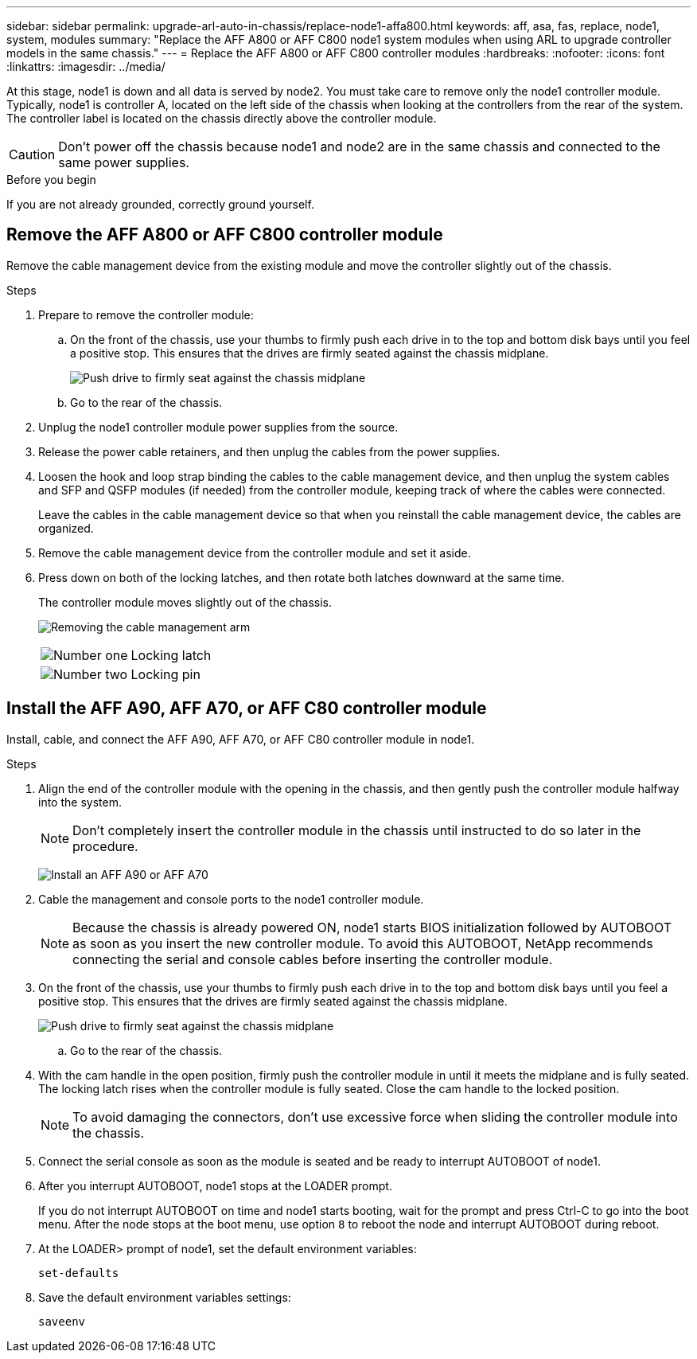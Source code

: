 ---
sidebar: sidebar
permalink: upgrade-arl-auto-in-chassis/replace-node1-affa800.html
keywords: aff, asa, fas, replace, node1, system, modules
summary: "Replace the AFF A800 or AFF C800 node1 system modules when using ARL to upgrade controller models in the same chassis."
---
= Replace the AFF A800 or AFF C800 controller modules
:hardbreaks:
:nofooter:
:icons: font
:linkattrs:
:imagesdir: ../media/

[.lead]
At this stage, node1 is down and all data is served by node2. You must take care to remove only the node1 controller module. Typically, node1 is controller A, located on the left side of the chassis when looking at the controllers from the rear of the system. The controller label is located on the chassis directly above the controller module.

CAUTION: Don't power off the chassis because node1 and node2 are in the same chassis and connected to the same power supplies.

.Before you begin

If you are not already grounded, correctly ground yourself.




== Remove the AFF A800 or AFF C800 controller module
Remove the cable management device from the existing module and move the controller slightly out of the chassis.

.Steps
. Prepare to remove the controller module:
.. On the front of the chassis, use your thumbs to firmly push each drive in to the top and bottom disk bays until you feel a positive stop. This ensures that the drives are firmly seated against the chassis midplane. 
+
image:drw_a800_drive_seated_IEOPS-960.png[Push drive to firmly seat against the chassis midplane]
.. Go to the rear of the chassis.
. Unplug the node1 controller module power supplies from the source.
. Release the power cable retainers, and then unplug the cables from the power supplies.
. Loosen the hook and loop strap binding the cables to the cable management device, and then unplug the system cables and SFP and QSFP modules (if needed) from the controller module, keeping track of where the cables were connected.
+
Leave the cables in the cable management device so that when you reinstall the cable management device, the cables are organized.
. Remove the cable management device from the controller module and set it aside.
. Press down on both of the locking latches, and then rotate both latches downward at the same time.
+
The controller module moves slightly out of the chassis.
+
image:a800_cable_management.png[Removing the cable management arm]
+
[cols=2*,cols="20,80"]
|===
a|
image:black_circle_one.png[Number one]
|Locking latch
a|
image:black_circle_two.png[Number two]
|Locking pin
|===

== Install the AFF A90, AFF A70, or AFF C80 controller module
Install, cable, and connect the AFF A90, AFF A70, or AFF C80 controller module in node1.

.Steps
. Align the end of the controller module with the opening in the chassis, and then gently push the controller module halfway into the system.
+
NOTE: Don't completely insert the controller module in the chassis until instructed to do so later in the procedure.
+
image:drw_A70-90_PCM_remove_replace_IEOPS-1365.PNG[Install an AFF A90 or AFF A70]

. Cable the management and console ports to the node1 controller module.
+
NOTE: Because the chassis is already powered ON, node1 starts BIOS initialization followed by AUTOBOOT as soon as you insert the new controller module. To avoid this AUTOBOOT, NetApp recommends connecting the serial and console cables before inserting the controller module. 


. On the front of the chassis, use your thumbs to firmly push each drive in to the top and bottom disk bays until you feel a positive stop. This ensures that the drives are firmly seated against the chassis midplane.
+
image:drw_a800_drive_seated_IEOPS-960.png[Push drive to firmly seat against the chassis midplane]

.. Go to the rear of the chassis.

. With the cam handle in the open position, firmly push the controller module in until it meets the midplane and is fully seated. The locking latch rises when the controller module is fully seated. Close the cam handle to the locked position.
+
NOTE: To avoid damaging the connectors, don't use excessive force when sliding the controller module into the chassis.

. Connect the serial console as soon as the module is seated and be ready to interrupt AUTOBOOT of node1. 

. After you interrupt AUTOBOOT, node1 stops at the LOADER prompt. 
+
If you do not interrupt AUTOBOOT on time and node1 starts booting, wait for the prompt and press Ctrl-C to go into the boot menu. After the node stops at the boot menu, use option `8` to reboot the node and interrupt AUTOBOOT during reboot.

. At the LOADER> prompt of node1, set the default environment variables:
+
`set-defaults`

. Save the default environment variables settings:
+
`saveenv`

// 2025 Aug 09, AFFFASDOC-378
// 2024 APR 16, AFFFASDOC-32